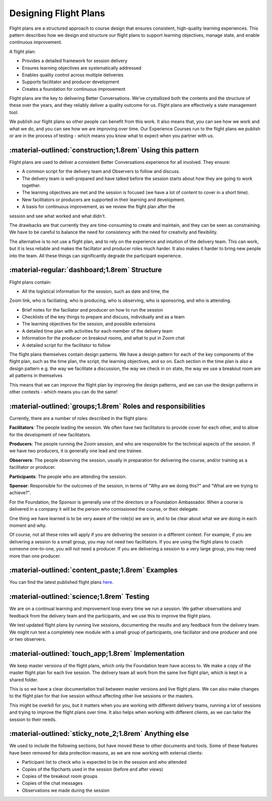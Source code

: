 .. _flight-plan-design-pattern:

======================
Designing Flight Plans
======================

Flight plans are a structured approach to course design that ensures consistent, 
high-quality learning experiences. This pattern describes how we design and structure 
our flight plans to support learning objectives, manage state, and enable continuous 
improvement.

A flight plan:

- Provides a detailed framework for session delivery
- Ensures learning objectives are systematically addressed
- Enables quality control across multiple deliveries
- Supports facilitator and producer development
- Creates a foundation for continuous improvement

Flight plans are the key to delivering Better Conversations. We've crystallized
both the contents and the structure of these over the years, and they reliably
deliver a quality outcome for us. Flight plans are effectively a state
management tool.

We publish our flight plans so other people can benefit from this work. It also
means that, you can see how we work and what we do, and you can see how we are
improving over time. Our Experience Courses run to the flight plans we publish
or are in the process of testing - which means you know what to expect when you
partner with us.

-----------------------------------------------------------
:material-outlined:`construction;1.8rem` Using this pattern
-----------------------------------------------------------

Flight plans are used to deliver a consistent Better Conversations experience
for all involved. They ensure:

- A common script for the delivery team and Observers to follow and discuss.
- The delivery team is well-prepared and have talked before the session starts about how they are going to work together. 
- The learning objectives are met and the session is focused (we have a lot of content to cover in a short time).
- New facilitators or producers are supported in their learning and development.
- A basis for continuous improvement, as we review the flight plan after the 
session and see what worked and what didn't.

The drawbacks are that currently they are time-consuming to create and
maintain, and they can be seen as constraining. We have to be careful to
balance the need for consistency with the need for creativity and flexibility.

The alternative is to not use a flight plan, and to rely on the experience and
intuition of the delivery team. This can work, but it is less reliable and
makes the faciltator and producer roles much harder. It also makes it harder to
bring new people into the team. All these things can significantly degrade the
participant experience.

-----------------------------------------------
:material-regular:`dashboard;1.8rem` Structure
-----------------------------------------------

Flight plans contain:

- All the logistical information for the session, such as date and time, the 
Zoom link, who is faciliating, who is producing, who is observing, who is 
sponsoring, and who is attending.

- Brief notes for the faciliator and producer on how to run the session
- Checklists of the key things to prepare and discuss, individually and as a team
- The learning objectives for the session, and possible extensions
- A detailed time plan with activities for each member of the delivery team
- Information for the producer on breakout rooms, and what to put in Zoom chat
- A detailed script for the facilitator to follow

The flight plans themselves contain design patterns. We have a design pattern
for each of the key components of the flight plan, such as the time plan, the
script, the learning objectives, and so on. Each section in the time plan is
also a design pattern e.g. the way we facilitate a discussion, the way we check
in on state, the way we use a breakout room are all patterns in themselves

This means that we can improve the flight plan by improving the design
patterns, and we can use the design patterns in other contexts - which means
you can do the same!

-------------------------------------------------------------
:material-outlined:`groups;1.8rem` Roles and responsibilities
-------------------------------------------------------------

Currently, there are a number of roles described in the flight plans:

**Facilitators**: The people leading the session. We often have two 
facilitators to provide cover for each other, and to allow for the development
of new facilitators.

**Producers**: The people running the Zoom session, and who are 
responsible for the technical aspects of the session. If we have two producers, 
it is generally one lead and one trainee.

**Observers**: The people observing the session, usually in preparation for 
delivering the course, and/or training as a facilitator or producer.

**Participants**: The people who are attending the session.

**Sponsor**: Responsible for the outcomes of the session, in terms of 
"Why are we doing this?" and "What are we trying to achieve?". 

For the Foundation, the Sponsor is generally one of the directors or a 
Foundation Ambassador. When a course is delivered in a company it will 
be the person who comissioned the course, or their delegate. 

One thing we have learned is to be very aware of the role(s) we are in, and to
be clear about what we are doing in each moment and why. 

Of course, not all these roles will apply if you are delivering the session in
a different context. For example, if you are delivering a session to a small
group, you may not need two facilitators. If you are using the flight plans to
coach someone one-to-one, you will not need a producer. If you are delivering a
session to a very large group, you may need more than one producer.


--------------------------------------------------
:material-outlined:`content_paste;1.8rem` Examples
--------------------------------------------------

You can find the latest published flight plans `here
<https://betterconversations.foundation/documentation/course-materials/flight_plans.html>`_.


-------------------------------------------
:material-outlined:`science;1.8rem` Testing
-------------------------------------------

We are on a continual learning and improvement loop every time we run a
session. We gather observations and feedback from the delivery team and the
participants, and we use this to improve the flight plans. 

We test updated flight plans by running live sessions, documenting the results
and any feedback from the delivery team. We might run test a completely new
module with a small group of participants, one faciliator and one producer and
one or two observers.

----------------------------------------------------
:material-outlined:`touch_app;1.8rem` Implementation
----------------------------------------------------

We keep master versions of the flight plans, which only the Foundation team
have access to. We make a copy of the master flight plan for each live session.
The delivery team all work from the same live flight plan, which is kept in a
shared folder.

This is so we have a clear documentation trail between master versions and live
flight plans. We can also make changes to the flight plan for that live session
without affecting other live sessions or the masters.

This might be overkill for you, but it matters when you are working with
different delivery teams, running a lot of sessions and trying to improve the
flight plans over time. It also helps when working with different clients, as
we can tailor the session to their needs.

-------------------------------------------------------
:material-outlined:`sticky_note_2;1.8rem` Anything else
------------------------------------------------------- 

We used to include the following sections, but have moved these to other
documents and tools. Some of these features have been removed for data
protection reasons, as we are now working with external clients:

- Participant list to check who is expected to be in the session and who attended
- Copies of the flipcharts used in the session (before and after views)
- Copies of the breakout room groups
- Copies of the chat messages
- Observations we made during the session
